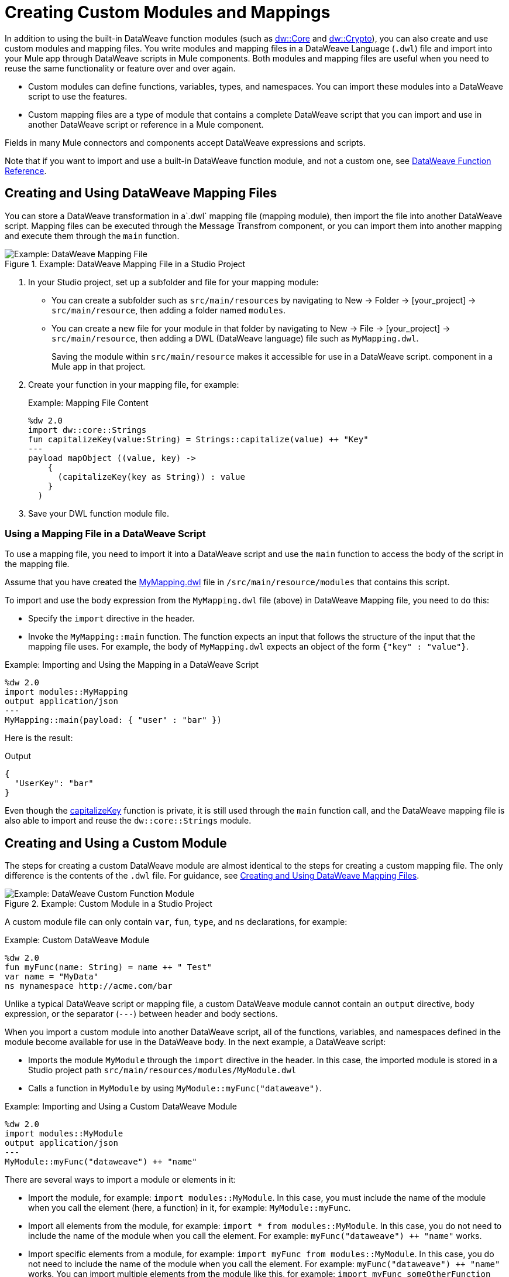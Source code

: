 = Creating Custom Modules and Mappings
:keywords: studio, anypoint, esb, transform, transformer, format, aggregate, rename, split, filter convert, xml, json, csv, pojo, java object, metadata, dataweave, data weave, datamapper, dwl, dfl, dw, output structure, input structure, map, mapping

In addition to using the built-in DataWeave function modules (such as link:dw-core[dw::Core] and link:dw-crypto[dw::Crypto]), you can also create and use custom modules and mapping files. You write modules and mapping files in a DataWeave Language (`.dwl`) file and import into your Mule app through DataWeave scripts in Mule components. Both modules and mapping files are useful when you need to reuse the same functionality or feature over and over again.

* Custom modules can define functions, variables, types, and namespaces. You can import these modules into a DataWeave script to use the features.
* Custom mapping files are a type of module that contains a complete DataWeave script that you can import and use in another DataWeave script or reference in a Mule component.

Fields in many Mule connectors and components accept DataWeave expressions and scripts.

Note that if you want to import and use a built-in DataWeave function module, and not a custom one, see link:dw-functions[DataWeave Function Reference].

[[create_dw_mapping]]
== Creating and Using DataWeave Mapping Files

You can store a DataWeave transformation in  a`.dwl` mapping file (mapping module), then import the file into another DataWeave script. Mapping files can be executed through the Message Transfrom component, or you can import them into another mapping and execute them through the `main` function.

.Example: DataWeave Mapping File in a Studio Project
image::dataweave-mapping-file.png[Example: DataWeave Mapping File]

. In your Studio project, set up a subfolder and file for your mapping module:
+
* You can create a subfolder such as `src/main/resources` by navigating to New -> Folder -> [your_project] -> `src/main/resource`, then adding a folder named `modules`.
* You can create a new file for your module in that folder by navigating to New -> File -> [your_project] -> `src/main/resource`, then adding a DWL (DataWeave language) file such as `MyMapping.dwl`.
+
Saving the module within `src/main/resource` makes it accessible for use in a DataWeave script.  component in a Mule app in that project.
+
. Create your function in your mapping file, for example:
+
[[mapping_file]]
.Example: Mapping File Content
[source,DataWeave,linenums]
----
%dw 2.0
import dw::core::Strings
fun capitalizeKey(value:String) = Strings::capitalize(value) ++ "Key"
---
payload mapObject ((value, key) -> 
    {
      (capitalizeKey(key as String)) : value
    }
  )
----
+
. Save your DWL function module file.

=== Using a Mapping File in a DataWeave Script

To use a mapping file, you need to import it into a DataWeave script and use the `main` function to access the body of the script in the mapping file.

Assume that you have created the <<mapping_file, MyMapping.dwl>> file in `/src/main/resource/modules` that contains this script.

To import and use the body expression from the `MyMapping.dwl` file (above) in  DataWeave Mapping file, you need to do this:

* Specify the `import` directive in the header.
* Invoke the `MyMapping::main` function. The function expects an input that follows the structure of the input that the mapping file uses. For example, the body of `MyMapping.dwl` expects an object of the form `{"key" : "value"}`.

.Example: Importing and Using the Mapping in a DataWeave Script
[source,DataWeave,linenums]
----
%dw 2.0
import modules::MyMapping
output application/json
---
MyMapping::main(payload: { "user" : "bar" })
----

Here is the result:

.Output
[source,Json,linenums]
----
{
  "UserKey": "bar"
}
----

Even though the <<mapping_file, capitalizeKey>> function is private, it is still used through the `main` function call, and the DataWeave mapping file is also able to import and reuse the `dw::core::Strings` module.


== Creating and Using a Custom Module

The steps for creating a custom DataWeave module are almost identical to the steps for creating a custom mapping file. The only difference is the contents of the `.dwl` file. For guidance, see <<create_dw_mapping>>.

.Example: Custom Module in a Studio Project
image::dataweave-function-custom.png[Example: DataWeave Custom Function Module]

A custom module file can only contain `var`, `fun`, `type`, and `ns` declarations, for example:

[[example_custom_dw_module]]
.Example: Custom DataWeave Module
[source,DataWeave,linenums]
----
%dw 2.0
fun myFunc(name: String) = name ++ " Test"
var name = "MyData"
ns mynamespace http://acme.com/bar
----

Unlike a typical DataWeave script or mapping file, a custom DataWeave module cannot contain an `output` directive, body expression, or the separator (`---`) between header and body sections.

When you import a custom module into another DataWeave script, all of the functions, variables, and namespaces defined in the module become available for use in the DataWeave body. In the next example, a DataWeave script:

* Imports the module `MyModule` through the `import` directive in the header. In this case, the imported module is stored in a Studio project path `src/main/resources/modules/MyModule.dwl`
* Calls a function in `MyModule` by using `MyModule::myFunc("dataweave")`.

.Example: Importing and Using a Custom DataWeave Module
[source,DataWeave,linenums]
----
%dw 2.0
import modules::MyModule
output application/json
---
MyModule::myFunc("dataweave") ++ "name"
----

There are several ways to import a module or elements in it:

* Import the module, for example: `import modules::MyModule`. In this case, you must include the name of the module when you call the element (here, a function) in it, for example: `MyModule::myFunc`.
* Import all elements from the module, for example: `import * from modules::MyModule`. In this case, you do not need to include the name of the module when you call the element. For example: `myFunc("dataweave") ++ "name"` works.
* Import specific elements from a module, for example: `import myFunc from modules::MyModule`. In this case, you do not need to include the name of the module when you call the element. For example: `myFunc("dataweave") ++ "name"` works. You can import multiple elements from the module like this, for example: `import myFunc someOtherFunction from modules::MyModule` (assuming both `myFunc` and `someOtherFunction` are defined in the module).

.Output
[source,Json,linenums]
----
"dataweave_name"
----

== Assigning a Local Alias for an Imported Element

To avoid name clashes, you can use `as` to assign an alias for a custom module or its elements when you import the module into a DataWeave script.

Assume that you have a custom module like this one:

.Example: Custom Module
[source,DataWeave,linenums]
----
%dw 2.0
fun myfunc(name:String) = name ++ "_"
var myVar = "Test"
----

When you import the custom module into a DataWeave script, you can create aliases to elements in the custom module, for example:

.Example: Applying an Alias to Imported Elements
[source,DataWeave,linenums]
----
%dw 2.0
import myFunc as appendDash, myVar as weaveName from modules::MyModule
var myVar = "Mapping"
output application/json
---
appendDash("dataweave") ++ weaveName ++ "_" ++ myVar
----

You can create an alias to the imported module, for example:

.Example: Applying an Alias to an Imported Module
[source,DataWeave,linenums]
----
%dw 2.0
import modules::MyModule as WeaveMod
output application/json
---
WeaveMod::myFunc("dataweave")
----

== Referencing a DWL File

You can use DWL files directly in Mule connectors and components.

See link:dataweave-language-introduction#dwl_file[dwl File] for details.
